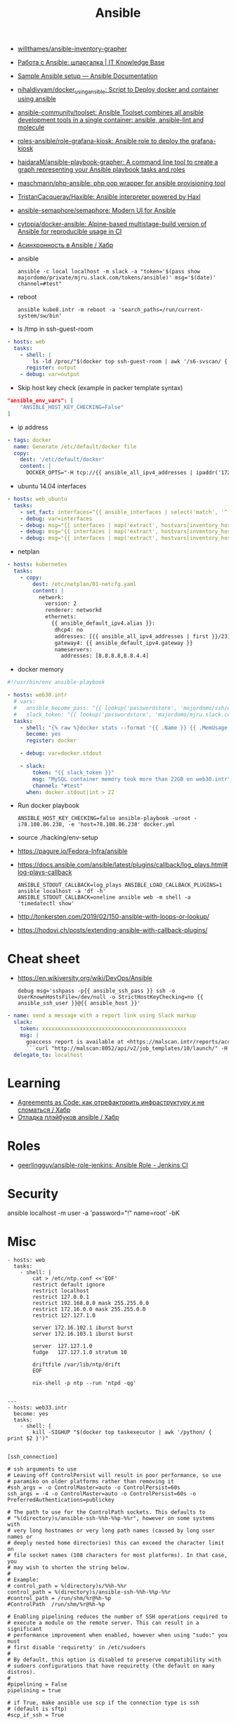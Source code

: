 :PROPERTIES:
:ID:       bad92cfe-f645-4e04-8c87-434b8f7581be
:END:
#+title: Ansible

- [[https://github.com/willthames/ansible-inventory-grapher][willthames/ansible-inventory-grapher]]
- [[https://disnetern.ru/%d1%80%d0%b0%d0%b1%d0%be%d1%82%d0%b0-%d1%81-ansible-%d1%88%d0%bf%d0%b0%d1%80%d0%b3%d0%b0%d0%bb%d0%ba%d0%b0/][Работа с Ansible: шпаргалка | IT Knowledge Base]]
- [[https://docs.ansible.com/ansible/latest/user_guide/sample_setup.html][Sample Ansible setup — Ansible Documentation]]
- [[https://github.com/nihaldivyam/docker_using_ansible][nihaldivyam/docker_using_ansible: Script to Deploy docker and container using ansible]]
- [[https://github.com/ansible-community/toolset][ansible-community/toolset: Ansible Toolset combines all ansible development tools in a single container: ansible, ansible-lint and molecule]]
- [[https://github.com/roles-ansible/role-grafana-kiosk][roles-ansible/role-grafana-kiosk: Ansible role to deploy the grafana-kiosk]]
- [[https://github.com/haidaraM/ansible-playbook-grapher][haidaraM/ansible-playbook-grapher: A command line tool to create a graph representing your Ansible playbook tasks and roles]]
- [[https://github.com/maschmann/php-ansible][maschmann/php-ansible: php oop wrapper for ansible provisioning tool]]
- [[https://github.com/TristanCacqueray/Haxible][TristanCacqueray/Haxible: Ansible interpreter powered by Haxl]]
- [[https://github.com/ansible-semaphore/semaphore][ansible-semaphore/semaphore: Modern UI for Ansible]]
- [[https://github.com/cytopia/docker-ansible][cytopia/docker-ansible: Alpine-based multistage-build version of Ansible for reproducible usage in CI]]
- [[https://habr.com/ru/companies/otus/articles/753642/][Асинхронность в Ansible / Хабр]]

- ansible
  : ansible -c local localhost -m slack -a "token='$(pass show majordomo/private/mjru.slack.com/tokens/ansible)' msg='$(date)' channel=#test"

- reboot
  : ansible kube8.intr -m reboot -a 'search_paths=/run/current-system/sw/bin'

- ls /tmp in ssh-guest-room
#+begin_src yaml
  - hosts: web
    tasks:
      - shell: |
          ls -ld /proc/"$(docker top ssh-guest-room | awk '/s6-svscan/ { print $2 }')"/root/tmp
        register: output
      - debug: var=output
#+end_src

- Skip host key check (example in packer template syntax)
#+begin_src json
  "ansible_env_vars": [
      "ANSIBLE_HOST_KEY_CHECKING=False"
  ]
#+end_src

- ip address
#+begin_src yaml
      - tags: docker
        name: Generate /etc/default/docker file
        copy:
          dest: '/etc/default/docker'
          content: |
            DOCKER_OPTS="-H tcp://{{ ansible_all_ipv4_addresses | ipaddr('172.16.103.0/24') | first }}:2375 -H unix:///var/run/docker.sock"
#+end_src

- ubuntu 14.04 interfaces
#+begin_src yaml
  - hosts: web_ubuntu
    tasks:
      - set_fact: interfaces="{{ ansible_interfaces | select('match', '^(em|p|eth|br)[0-9]+') | map('regex_replace', '^(.*)$', 'ansible_\\1') | list | unique }}"
      - debug: var=interfaces
      - debug: msg="{{ interfaces | map('extract', hostvars[inventory_hostname], 'macaddress') | select('defined') | list | unique }}"
      - debug: msg="{{ interfaces | map('extract', hostvars[inventory_hostname], 'ipv4') | select('defined') | list }}"
      - debug: msg="{{ interfaces | map('extract', hostvars[inventory_hostname], 'ipv4_secondaries') | select('defined') | list }}"
#+end_src

- netplan
#+begin_src yaml
  - hosts: kubernetes
    tasks:
      - copy:
          dest: /etc/netplan/01-netcfg.yaml
          content: |
            network:
              version: 2
              renderer: networkd
              ethernets:
                {{ ansible_default_ipv4.alias }}:
                 dhcp4: no
                 addresses: [{{ ansible_all_ipv4_addresses | first }}/23]
                 gateway4: {{ ansible_default_ipv4.gateway }}
                 nameservers:
                   addresses: [8.8.8.8,8.8.4.4]
#+end_src

- docker memory
#+BEGIN_SRC yaml
  #!/usr/bin/env ansible-playbook

  - hosts: web30.intr
    # vars:
    #   ansible_become_pass: "{{ lookup('passwordstore', 'majordomo/ssh/eng') }}"
    #   slack_token: "{{ lookup('passwordstore', 'majordomo/mjru.slack.com/tokens/ansible') }}"
    tasks:
      - shell: "{% raw %}docker stats --format '{{ .Name }} {{ .MemUsage }}' --no-stream | awk '/mariadb/ { print $2 }' | cut -d. -f 1{% endraw %}"
        become: yes
        register: docker

      - debug: var=docker.stdout

      - slack:
          token: "{{ slack_token }}"
          msg: "MySQL container memory took more than 22GB on web30.intr"
          channel: "#test"
        when: docker.stdout|int > 22
#+END_SRC

- Run docker playbook
  : ANSIBLE_HOST_KEY_CHECKING=false ansible-playbook -uroot -i78.108.86.238, -e 'host=78.108.86.238' docker.yml

- source ./hacking/env-setup

- https://pagure.io/Fedora-Infra/ansible

- https://docs.ansible.com/ansible/latest/plugins/callback/log_plays.html#log-plays-callback
  : ANSIBLE_STDOUT_CALLBACK=log_plays ANSIBLE_LOAD_CALLBACK_PLUGINS=1 ansible localhost -a 'df -h'
  : ANSIBLE_STDOUT_CALLBACK=oneline ansible web -m shell -a 'timedatectl show'

- http://tonkersten.com/2019/02/150-ansible-with-loops-or-lookup/

    # - shell: find '/etc/letsencrypt/live' -type f
    #   register: files

    # - fetch: src='{{ item }}' dest='/tmp'
    #   loop: '{{ files.stdout_lines }}'


- https://hodovi.ch/posts/extending-ansible-with-callback-plugins/

* Cheat sheet
  - https://en.wikiversity.org/wiki/DevOps/Ansible
    : debug msg='sshpass -p{{ ansible_ssh_pass }} ssh -o UserKnownHostsFile=/dev/null -o StrictHostKeyChecking=no {{ ansible_ssh_user }}@{{ ansible_host }}'

#+BEGIN_SRC yaml
      - name: send a message with a report link using Slack markup
        slack:
          token: xxxxxxxxxxxxxxxxxxxxxxxxxxxxxxxxxxxxxxxxxxxxxx
          msg: |
            goaccess report is available at <https://malscan.intr/reports/access-{{ site }}.html> and you could generate it again by invoking:
            ```curl "http://malscan:8052/api/v2/job_templates/10/launch/" -H "Authorization: Bearer xxxxxxxxxxxxxxxxxxxxxxxxxxxxxx" -H "Content-Type: application/json" --data '{"extra_vars":{"host":"{{ host }}","home":"{{ home }}","site":"{{ site }}"}}'```
        delegate_to: localhost
#+END_SRC

* Learning
- [[https://habr.com/ru/post/522702/][Agreements as Code: как отрефакторить инфраструктуру и не сломаться / Хабр]]
- [[https://habr.com/ru/articles/745328/][Отладка плэйбуков ansible / Хабр]]

* Roles
- [[https://github.com/geerlingguy/ansible-role-jenkins][geerlingguy/ansible-role-jenkins: Ansible Role - Jenkins CI]]

* Security

  ansible localhost -m user -a 'password="!" name=root' -bK

* Misc

#+begin_example
- hosts: web
  tasks:
    - shell: |
        cat > /etc/ntp.conf <<'EOF'
        restrict default ignore
        restrict localhost
        restrict 127.0.0.1
        restrict 192.168.0.0 mask 255.255.0.0
        restrict 172.16.0.0 mask 255.255.0.0
        restrict 127.127.1.0

        server 172.16.102.1 iburst burst
        server 172.16.103.1 iburst burst

        server  127.127.1.0
        fudge   127.127.1.0 stratum 10

        driftfile /var/lib/ntp/drift
        EOF

        nix-shell -p ntp --run 'ntpd -qg'

#+end_example

#+begin_example
---
- hosts: web33.intr
  become: yes
  tasks:
    - shell: |
        kill -SIGHUP "$(docker top taskexecutor | awk '/python/ { print $2 }')"

#+end_example

#+begin_example
  [ssh_connection]

  # ssh arguments to use
  # Leaving off ControlPersist will result in poor performance, so use 
  # paramiko on older platforms rather than removing it
  #ssh_args = -o ControlMaster=auto -o ControlPersist=60s
  ssh_args = -4 -o ControlMaster=auto -o ControlPersist=60s -o PreferredAuthentications=publickey

  # The path to use for the ControlPath sockets. This defaults to
  # "%(directory)s/ansible-ssh-%%h-%%p-%%r", however on some systems with
  # very long hostnames or very long path names (caused by long user names or 
  # deeply nested home directories) this can exceed the character limit on
  # file socket names (108 characters for most platforms). In that case, you 
  # may wish to shorten the string below.
  # 
  # Example: 
  # control_path = %(directory)s/%%h-%%r
  control_path = %(directory)s/ansible-ssh-%%h-%%p-%%r
  #control_path = /run/shm/%r@%h-%p
  #ControlPath  /run/shm/%r@%h-%p

  # Enabling pipelining reduces the number of SSH operations required to 
  # execute a module on the remote server. This can result in a significant 
  # performance improvement when enabled, however when using "sudo:" you must 
  # first disable 'requiretty' in /etc/sudoers
  #
  # By default, this option is disabled to preserve compatibility with
  # sudoers configurations that have requiretty (the default on many distros).
  # 
  #pipelining = False
  pipelining = true

  # if True, make ansible use scp if the connection type is ssh 
  # (default is sftp)
  #scp_if_ssh = True

  [accelerate]
  accelerate_port = 5099
  accelerate_timeout = 30
  accelerate_connect_timeout = 5.0
#+end_example
